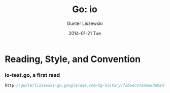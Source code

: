 * COMMENT  Go source review, io -*- mode: org -*-
#+TITLE:     Go: io
#+AUTHOR:    Gunter Liszewski
#+EMAIL:     gunter@raincode.co.uk
#+DATE:      2014-01-21 Tue
#+DESCRIPTION :This is about Go. Please refer to the source directly.
#+KEYWORDS:  go org-mode io style conventions coding tangle
#+LANGUAGE:  en
#+OPTIONS:   H:3 num:t toc:t \n:nil @:t ::t |:t ^:t -:t f:t *:t <:t
#+OPTIONS:   TeX:t LaTeX:nil skip:nil d:nil todo:t pri:nil tags:not-in-toc
#+INFOJS_OPT: view:overview toc:3 ltoc:t mouse:underline buttons:0 path:http://orgmode.org/org-info.js
#+EXPORT_SELECT_TAGS: expornt
#+EXPORT_EXCLUDE_TAGS: noexport
#+LINK_UP:   http://gunterliszewski-go.googlecode.com/hg-history/f2b6ec47a9e58de0ad46b0a5c7dfea2047812921/src/pkg/io/io_test.go
#+LINK_HOME: http://rCooDr.github.io/go-io.html
* Reading, Style, and Convention

*** io-test.go, a first read
#+begin_src go
http://gunterliszewski-go.googlecode.com/hg-history/f2b6ec47a9e58de0ad46b0a5c7dfea2047812921/src/pkg/io/io_test.go
#+end_src

#+begin_src go

#+end_src
